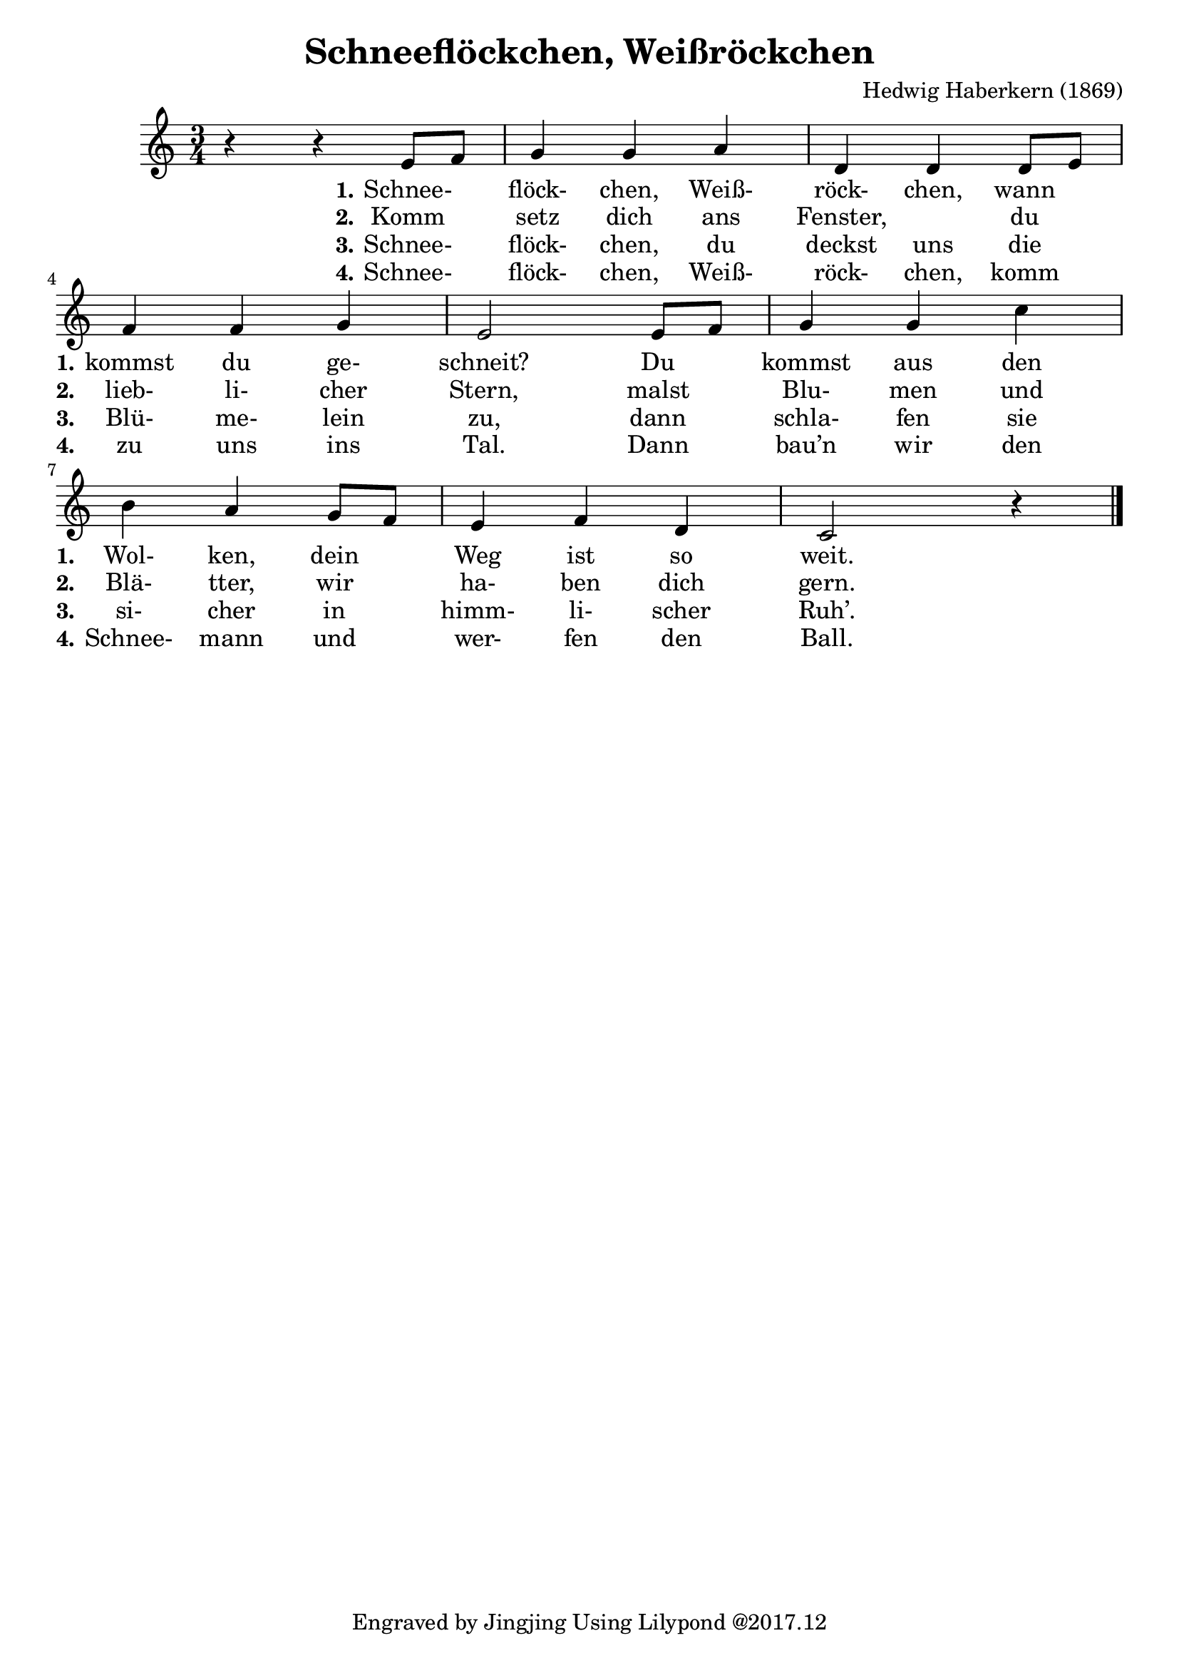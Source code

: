 \version "2.18.2"

\header {
  composer = "Hedwig Haberkern (1869)"
  title = "Schneeflöckchen, Weißröckchen"
  tagline = "Engraved by Jingjing Using Lilypond @2017.12"
}

\language "english"

mainMelody = {
  \time 3/4
  r4 r4 e8 f %m1
  g4 g a  %m2
  d,4 d d8 e \break %m3
  f4 f g  %m4
  e2 e8 f  %m5 
  g4 g c \break %m6
  b a g8 f  %m7
  e4 f d  %m8
  c2 r4 \bar "|." %m9
}

<<
  \new Voice = "one" \relative c' 
  { \mainMelody }
  
  \new Lyrics \lyricmode {
    _2 
    \set stanza = #"1."
    Schnee-4 flöck- chen, Weiß- röck- chen, wann 
    \set stanza = #"1." 
    kommst du ge- schneit?2 
    Du4 kommst aus den 
    \set stanza = #"1."
    Wol- ken, dein Weg ist so weit.2
  }
  
  \new Lyrics \lyricmode { 
    _2 
    \set stanza = #"2."
    Komm4 setz dich ans Fenster,2 du4 
    \set stanza = #"2."
    lieb- li- cher Stern,2 malst4 Blu- men und
    \set stanza = #"2."
    Blä- tter, wir ha- ben dich gern.2
  }
  
  \new Lyrics \lyricmode { 
    _2 
    \set stanza = #"3."
    Schnee-4 flöck- chen, du deckst uns die
    \set stanza = #"3."
    Blü- me- lein zu,2 dann4 schla- fen sie 
    \set stanza = #"3."
    si- cher in himm- li- scher Ruh’.2
  }
  
  \new Lyrics \lyricmode { 
    _2 
    \set stanza = #"4."
    Schnee-4 flöck- chen, Weiß- röck- chen, komm  
    \set stanza = #"4."
    zu uns ins Tal.2 Dann4 bau’n wir den  
    \set stanza = #"4."
    Schnee- mann und wer- fen den Ball.2
  }
>>
